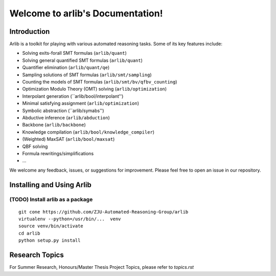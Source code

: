Welcome to arlib's Documentation!
=================================

=============
Introduction
=============

Arlib is a toolkit for playing with various automated reasoning tasks.  Some of its key features include:

* Solving exits-forall SMT formulas (``arlib/quant``)
* Solving general quantified SMT formulas (``arlib/quant``)
* Quantifier elimination (``arlib/quant/qe``)
* Sampling solutions of SMT formulas (``arlib/smt/sampling``)
* Counting the models of SMT formulas (``arlib/smt/bv/qfbv_counting``)
* Optimization Modulo Theory (OMT) solving (``arlib/optimization``)
* Interpolant generation (``arlib/bool/interpolant'')
* Minimal satisfying assignment (``arlib/optimization``)
* Symbolic abstraction (``arlib/symabs'')
* Abductive inference (``arlib/abduction``)
* Backbone (``arlib/backbone``)
* Knowledge compilation (``arlib/bool/knowledge_compiler``)
* (Weighted) MaxSAT (``arlib/bool/maxsat``)
* QBF solving
* Formula rewritings/simplifications
* ...

We welcome any feedback, issues, or suggestions for improvement. Please feel free to open an issue in our repository.

=============
Installing and Using Arlib
=============

(TODO) Install arlib as a package
--------

::

  git cone https://github.com/ZJU-Automated-Reasoning-Group/arlib
  virtualenv --python=/usr/bin/...  venv
  source venv/bin/activate
  cd arlib
  python setup.py install



=============
Research Topics
=============

For Summer Research, Honours/Master Thesis Project Topics, please refer to
`topics.rst`
